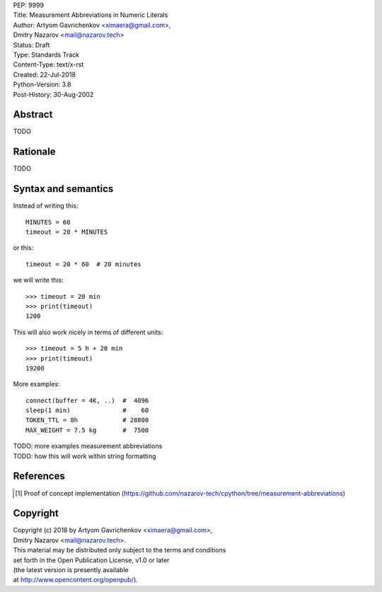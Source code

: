 | PEP: 9999  
| Title: Measurement Abbreviations in Numeric Literals  
| Author: Artyom Gavrichenkov <ximaera@gmail.com>,  
| Dmitry Nazarov <mail@nazarov.tech>  
| Status: Draft  
| Type: Standards Track  
| Content-Type: text/x-rst  
| Created: 22-Jul-2018  
| Python-Version: 3.8  
| Post-History: 30-Aug-2002  


Abstract  
========  

TODO  


Rationale  
=========  

TODO  


Syntax and semantics  
====================  

Instead of writing this::  

    MINUTES = 60  
    timeout = 20 * MINUTES  

or this::  

    timeout = 20 * 60  # 20 minutes  

we will write this:: 

    >>> timeout = 20 min  
    >>> print(timeout)  
    1200  

This will also work nicely in terms of different units::  

    >>> timeout = 5 h + 20 min  
    >>> print(timeout)  
    19200  


More examples::  

    connect(buffer = 4K, ..)  #  4096  
    sleep(1 min)              #    60  
    TOKEN_TTL = 8h            # 28800  
    MAX_WEIGHT = 7.5 kg       #  7500  


| TODO: more examples measurement abbreviations  
| TODO: how this will work within string formatting  


References  
==========  

.. [1] Proof of concept implementation  
   (https://github.com/nazarov-tech/cpython/tree/measurement-abbreviations)  


Copyright  
=========  

| Copyright (c) 2018 by Artyom Gavrichenkov <ximaera@gmail.com>,  
| Dmitry Nazarov <mail@nazarov.tech>.  

| This material may be distributed only subject to the terms and conditions  
| set forth in the Open Publication License, v1.0 or later  
| (the latest version is presently available  
| at http://www.opencontent.org/openpub/).  


..
   Local Variables:  
   mode: indented-text  
   indent-tabs-mode: nil  
   sentence-end-double-space: t  
   fill-column: 70  
   coding: utf-8  
   End:  
